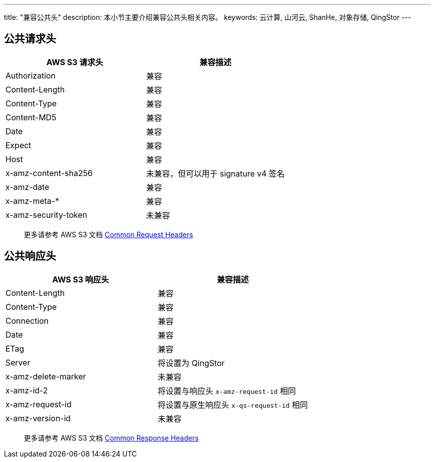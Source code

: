 ---
title: "兼容公共头"
description: 本小节主要介绍兼容公共头相关内容。
keywords: 云计算, 山河云, ShanHe, 对象存储, QingStor
---

== 公共请求头

[cols="2,2"]
|===
| AWS S3 请求头 | 兼容描述

| Authorization
| 兼容

| Content-Length
| 兼容

| Content-Type
| 兼容

| Content-MD5
| 兼容

| Date
| 兼容

| Expect
| 兼容

| Host
| 兼容

| x-amz-content-sha256
| 未兼容，但可以用于 signature v4 签名

| x-amz-date
| 兼容

| x-amz-meta-*
| 兼容

| x-amz-security-token
| 未兼容
|===

____
更多请参考 AWS S3 文档 http://docs.aws.amazon.com/AmazonS3/latest/API/RESTCommonRequestHeaders.html[Common Request Headers]
____

== 公共响应头

[cols="2,2"]
|===
| AWS S3 响应头 | 兼容描述

| Content-Length
| 兼容

| Content-Type
| 兼容

| Connection
| 兼容

| Date
| 兼容

| ETag
| 兼容

| Server
| 将设置为 QingStor

| x-amz-delete-marker
| 未兼容

| x-amz-id-2
| 将设置与响应头 `x-amz-request-id` 相同

| x-amz-request-id
| 将设置与原生响应头 `x-qs-request-id` 相同

| x-amz-version-id
| 未兼容
|===

____
更多请参考 AWS S3 文档 http://docs.aws.amazon.com/AmazonS3/latest/API/ErrorResponses.html[Common Response Headers]
____
